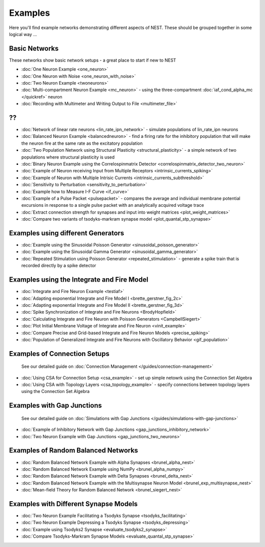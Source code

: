 Examples
========

Here you'll find example networks demonstrating different aspects of
NEST. These should be grouped together in some logical way ...

Basic Networks
-------------------

These networks show basic network setups - a great place to start if new
to NEST

-  :doc:`One Neuron Example <one_neuron>`
-  :doc:`One Neuron with Noise <one_neuron_with_noise>`
-  :doc:`Two Neuron Example <twoneurons>`
-  :doc:`Multi-compartment Neuron Example <mc_neuron>` - using the
   three-compartment :doc:`iaf_cond_alpha_mc </quickref>` neuron
-  :doc:`Recording with Multimeter and Writing Output to
   File <multimeter_file>`

??
--

-  :doc:`Network of linear rate neurons <lin_rate_ipn_network>` - simulate populations of lin_rate_ipn neurons
-  :doc:`Balanced Neuron Example <balancedneuron>` - find a firing rate
   for the inhibitory population that will make the neuron fire at the
   same rate as the excitatory population
-  :doc:`Two Population Network using Structural
   Plasticity <structural_plasticity>` - a simple network of two
   populations where structural plasticity is used
-  :doc:`Binary Neuron Example using the Correlospinmatrix
   Detector <correlospinmatrix_detector_two_neuron>`
-  :doc:`Example of Neuron receiving Input from Multiple
   Receptors <intrinsic_currents_spiking>`
-  :doc:`Example of Neuron with Multiple Intrisic
   Currents <intrinsic_currents_subthreshold>`

-  :doc:`Sensitivity to Perturbation <sensitivity_to_perturbation>`
-  :doc:`Example how to Measure I-F Curve <if_curve>`
-  :doc:`Example of a Pulse Packet <pulsepacket>` - compares the
   average and individual membrane potential excursions in response to a
   single pulse packet with an analytically acquired voltage trace
-  :doc:`Extract connection strength for synapses and input into weight matrices <plot_weight_matrices>`
-  :doc:`Compare two variants of tsodyks-markram synapse model <plot_quantal_stp_synapse>`

Examples using different Generators
----------------------------------------

-  :doc:`Example using the Sinusoidal Poisson Generator <sinusoidal_poisson_generator>`
-  :doc:`Example using the Sinusoidal Gamma Generator <sinusoidal_gamma_generator>`
-  :doc:`Repeated Stimulation using Poisson Generator <repeated_stimulation>` -
   generate a spike train that is recorded directly by a spike detector

Examples using the Integrate and Fire Model
------------------------------------------------

-  :doc:`Integrate and Fire Neuron Example <testiaf>`
-  :doc:`Adapting exponential Integrate and Fire Model
   I <brette_gerstner_fig_2c>`
-  :doc:`Adapting exponential Integrate and Fire Model
   II <brette_gerstner_fig_3d>`
-  :doc:`Spike Synchronization of Integrate and Fire
   Neurons <BrodyHopfield>`
-  :doc:`Calculating Integrate and Fire Neuron with Poisson
   Generators <CampbellSiegert>`
-  :doc:`Plot Initial Membrane Voltage of Integrate and Fire
   Neuron <vinit_example>`
-  :doc:`Compare Precise and Grid-based Integrate and Fire Neuron
   Models <precise_spiking>`
-  :doc:`Population of Generalized Integrate and Fire Neurons with Oscillatory Behavior <gif_population>`

Examples of Connection Setups
------------------------------

    See our detailed guide on :doc:`Connection Management </guides/connection-management>`

-  :doc:`Using CSA for Connection Setup <csa_example>` - set up simple
   netowrk using the Connection Set Algebra
-  :doc:`Using CSA with Topology Layers <csa_topology_example>` - specify
   connections between topology layers using the Connection Set Algebra

Examples with Gap Junctions
----------------------------

    See our detailed guide on :doc:`Simulations with Gap Junctions </guides/simulations-with-gap-junctions>`

-  :doc:`Example of Inhibitory Network with Gap
   Junctions <gap_junctions_inhibitory_network>`
-  :doc:`Two Neuron Example with Gap Junctions <gap_junctions_two_neurons>`

Examples of Random Balanced Networks
-------------------------------------

-  :doc:`Random Balanced Network Example with Alpha
   Synapses <brunel_alpha_nest>`
-  :doc:`Random Balanced Network Example using NumPy <brunel_alpha_numpy>`
-  :doc:`Random Balanced Network Example with Delta
   Synapses <brunel_delta_nest>`
-  :doc:`Random Balanced Network Example with the Multisynapse Neuron
   Model <brunel_exp_multisynapse_nest>`
-  :doc:`Mean-field Theory for Random Balanced Network <brunel_siegert_nest>`

Examples with Different Synapse Models
----------------------------------------

-  :doc:`Two Neuron Example Facilitating a Tsodyks
   Synapse <tsodyks_facilitating>`
-  :doc:`Two Neuron Example Depressing a Tsodyks
   Synapse <tsodyks_depressing>`
-  :doc:`Example using Tsodyks2 Synapse <evaluate_tsodyks2_synapse>`
-  :doc:`Compare Tsodyks-Markram Synapse Models <evaluate_quantal_stp_synapse>`
